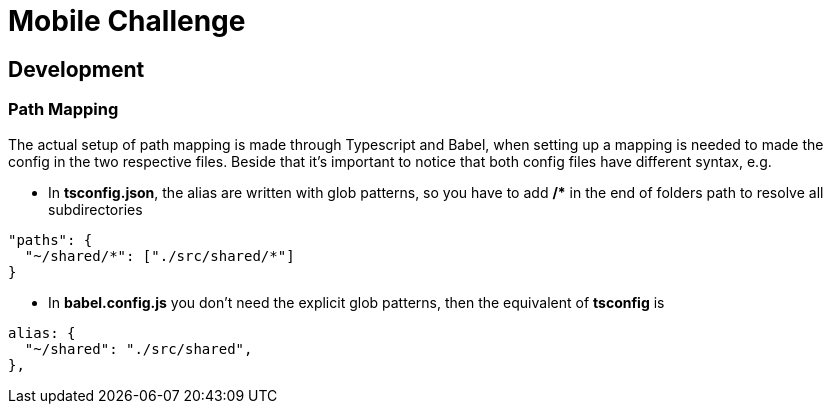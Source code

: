 = Mobile Challenge
:source-highlighter: rouge

== Development
=== Path Mapping
The actual setup of path mapping is made through Typescript and Babel, when setting up a mapping is needed to made the config in the two respective files.
Beside that it's important to notice that both config files have different syntax, e.g. 

* In **tsconfig.json**, the alias are written with glob patterns, so you have to add **/&#42;** in the end of folders path to resolve all subdirectories
[%linenums,json]
----
"paths": {
  "~/shared/*": ["./src/shared/*"]
}
----

* In **babel.config.js** you don't need the explicit glob patterns, then the equivalent of **tsconfig** is
[%linenums,json]
----
alias: {
  "~/shared": "./src/shared",
},
----
